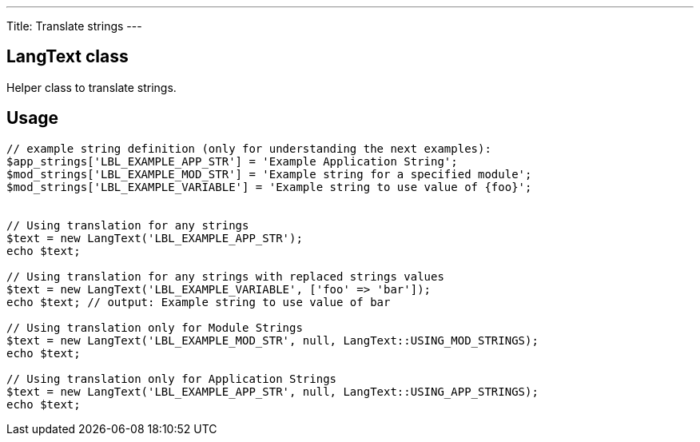 ---
Title: Translate strings
---

== LangText class

Helper class to translate strings.

== Usage

[source,php]
--
// example string definition (only for understanding the next examples):
$app_strings['LBL_EXAMPLE_APP_STR'] = 'Example Application String';
$mod_strings['LBL_EXAMPLE_MOD_STR'] = 'Example string for a specified module';
$mod_strings['LBL_EXAMPLE_VARIABLE'] = 'Example string to use value of {foo}';


// Using translation for any strings
$text = new LangText('LBL_EXAMPLE_APP_STR');
echo $text;

// Using translation for any strings with replaced strings values
$text = new LangText('LBL_EXAMPLE_VARIABLE', ['foo' => 'bar']);
echo $text; // output: Example string to use value of bar

// Using translation only for Module Strings
$text = new LangText('LBL_EXAMPLE_MOD_STR', null, LangText::USING_MOD_STRINGS);
echo $text;

// Using translation only for Application Strings
$text = new LangText('LBL_EXAMPLE_APP_STR', null, LangText::USING_APP_STRINGS);
echo $text;
--
